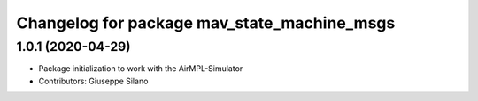 ^^^^^^^^^^^^^^^^^^^^^^^^^^^^^^^^^^^^^^^^^^^^^
Changelog for package mav_state_machine_msgs
^^^^^^^^^^^^^^^^^^^^^^^^^^^^^^^^^^^^^^^^^^^^^

1.0.1 (2020-04-29)
------------------
* Package initialization to work with the AirMPL-Simulator
* Contributors: Giuseppe Silano
